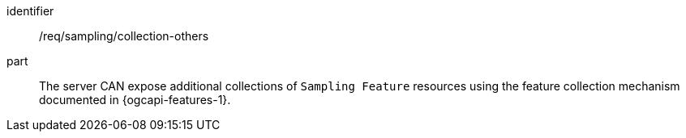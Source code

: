 [permission,model=ogc]
====
[%metadata]
identifier:: /req/sampling/collection-others

part:: The server CAN expose additional collections of `Sampling Feature` resources using the feature collection mechanism documented in {ogcapi-features-1}.
====
